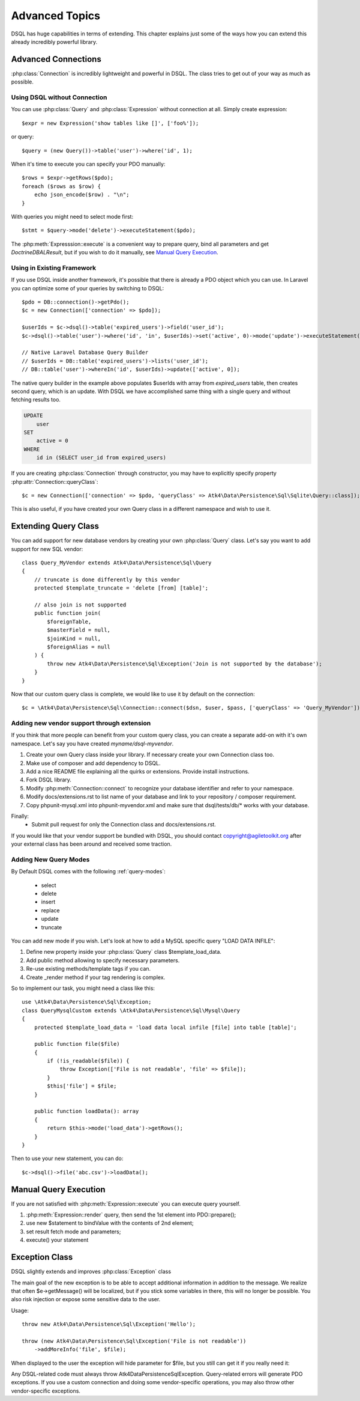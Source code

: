===============
Advanced Topics
===============

DSQL has huge capabilities in terms of extending. This chapter explains just
some of the ways how you can extend this already incredibly powerful library.

Advanced Connections
====================
:php:class:`Connection` is incredibly lightweight and powerful in DSQL.
The class tries to get out of your way as much as possible.

Using DSQL without Connection
-----------------------------
You can use :php:class:`Query` and :php:class:`Expression` without connection
at all. Simply create expression::

    $expr = new Expression('show tables like []', ['foo%']);

or query::

    $query = (new Query())->table('user')->where('id', 1);

When it's time to execute you can specify your PDO manually::

    $rows = $expr->getRows($pdo);
    foreach ($rows as $row) {
        echo json_encode($row) . "\n";
    }

With queries you might need to select mode first::

    $stmt = $query->mode('delete')->executeStatement($pdo);

The :php:meth:`Expresssion::execute` is a convenient way to prepare query,
bind all parameters and get `Doctrine\DBAL\Result`, but if you wish to do it manually,
see `Manual Query Execution`_.


Using in Existing Framework
---------------------------
If you use DSQL inside another framework, it's possible that there is already
a PDO object which you can use. In Laravel you can optimize some of your queries
by switching to DSQL::

    $pdo = DB::connection()->getPdo();
    $c = new Connection(['connection' => $pdo]);

    $userIds = $c->dsql()->table('expired_users')->field('user_id');
    $c->dsql()->table('user')->where('id', 'in', $userIds)->set('active', 0)->mode('update')->executeStatement();

    // Native Laravel Database Query Builder
    // $userIds = DB::table('expired_users')->lists('user_id');
    // DB::table('user')->whereIn('id', $userIds)->update(['active', 0]);

The native query builder in the example above populates $userIds with array from
`expired_users` table, then creates second query, which is an update. With
DSQL we have accomplished same thing with a single query and without fetching
results too.

.. code-block:: sql

    UPDATE
        user
    SET
        active = 0
    WHERE
        id in (SELECT user_id from expired_users)

If you are creating :php:class:`Connection` through constructor, you may have
to explicitly specify property :php:attr:`Connection::queryClass`::

    $c = new Connection(['connection' => $pdo, 'queryClass' => Atk4\Data\Persistence\Sql\Sqlite\Query::class]);

This is also useful, if you have created your own Query class in a different
namespace and wish to use it.

.. _extending_query:

Extending Query Class
=====================

You can add support for new database vendors by creating your own
:php:class:`Query` class.
Let's say you want to add support for new SQL vendor::

    class Query_MyVendor extends Atk4\Data\Persistence\Sql\Query
    {
        // truncate is done differently by this vendor
        protected $template_truncate = 'delete [from] [table]';

        // also join is not supported
        public function join(
            $foreignTable,
            $masterField = null,
            $joinKind = null,
            $foreignAlias = null
        ) {
            throw new Atk4\Data\Persistence\Sql\Exception('Join is not supported by the database');
        }
    }

Now that our custom query class is complete, we would like to use it by default
on the connection::

    $c = \Atk4\Data\Persistence\Sql\Connection::connect($dsn, $user, $pass, ['queryClass' => 'Query_MyVendor']);

.. _new_vendor:

Adding new vendor support through extension
-------------------------------------------
If you think that more people can benefit from your custom query class, you can
create a separate add-on with it's own namespace. Let's say you have created
`myname/dsql-myvendor`.

1. Create your own Query class inside your library. If necessary create your
   own Connection class too.
2. Make use of composer and add dependency to DSQL.
3. Add a nice README file explaining all the quirks or extensions. Provide
   install instructions.
4. Fork DSQL library.
5. Modify :php:meth:`Connection::connect` to recognize your database identifier
   and refer to your namespace.
6. Modify docs/extensions.rst to list name of your database and link to your
   repository / composer requirement.
7. Copy phpunit-mysql.xml into phpunit-myvendor.xml and make sure that
   dsql/tests/db/* works with your database.

Finally:
 - Submit pull request for only the Connection class and docs/extensions.rst.


If you would like that your vendor support be bundled with DSQL, you should
contact copyright@agiletoolkit.org after your external class has been around
and received some traction.

Adding New Query Modes
----------------------

By Default DSQL comes with the following :ref:`query-modes`:

 - select
 - delete
 - insert
 - replace
 - update
 - truncate

You can add new mode if you wish. Let's look at how to add a MySQL specific
query "LOAD DATA INFILE":

1. Define new property inside your :php:class:`Query` class $template_load_data.
2. Add public method allowing to specify necessary parameters.
3. Re-use existing methods/template tags if you can.
4. Create _render method if your tag rendering is complex.

So to implement our task, you might need a class like this::

    use \Atk4\Data\Persistence\Sql\Exception;
    class QueryMysqlCustom extends \Atk4\Data\Persistence\Sql\Mysql\Query
    {
        protected $template_load_data = 'load data local infile [file] into table [table]';

        public function file($file)
        {
            if (!is_readable($file)) {
                throw Exception(['File is not readable', 'file' => $file]);
            }
            $this['file'] = $file;
        }

        public function loadData(): array
        {
            return $this->mode('load_data')->getRows();
        }
    }

Then to use your new statement, you can do::

    $c->dsql()->file('abc.csv')->loadData();

Manual Query Execution
======================

If you are not satisfied with :php:meth:`Expression::execute` you can execute
query yourself.

1. :php:meth:`Expression::render` query, then send the 1st element into PDO::prepare();
2. use new $statement to bindValue with the contents of 2nd element;
3. set result fetch mode and parameters;
4. execute() your statement



Exception Class
===============
DSQL slightly extends and improves :php:class:`Exception` class

.. php:class:: Exception

The main goal of the new exception is to be able to accept additional
information in addition to the message. We realize that often $e->getMessage()
will be localized, but if you stick some variables in there, this will no longer
be possible. You also risk injection or expose some sensitive data to the user.

.. php:method:: __construct($message, $code)

    Create new exception

    :param string|array $message: Describes the problem
    :param int          $code:    Error code

Usage::

    throw new Atk4\Data\Persistence\Sql\Exception('Hello');

    throw (new Atk4\Data\Persistence\Sql\Exception('File is not readable'))
        ->addMoreInfo('file', $file);

When displayed to the user the exception will hide parameter for $file, but you
still can get it if you really need it:

.. php:method:: getParams()

    Return additional parameters, that might be helpful to find error.

    :returns: array

Any DSQL-related code must always throw Atk4\Data\Persistence\Sql\Exception. Query-related
errors will generate PDO exceptions. If you use a custom connection and doing
some vendor-specific operations, you may also throw other vendor-specific
exceptions.
